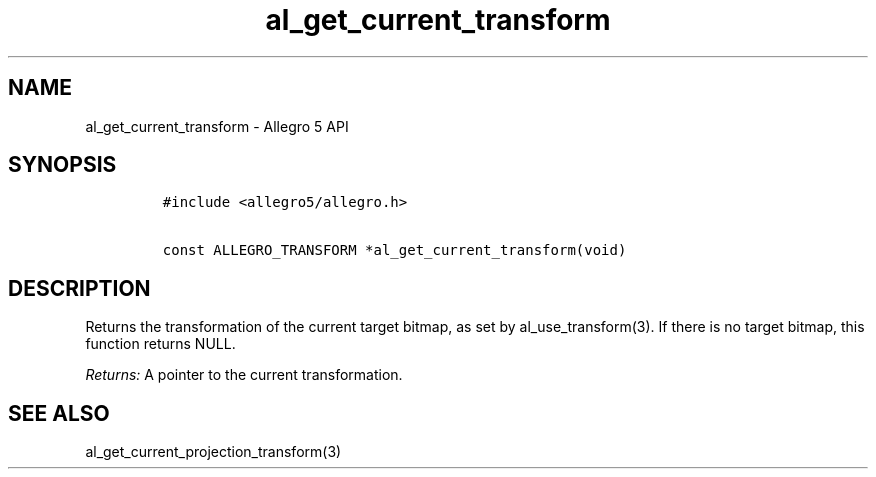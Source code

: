 .\" Automatically generated by Pandoc 2.11.4
.\"
.TH "al_get_current_transform" "3" "" "Allegro reference manual" ""
.hy
.SH NAME
.PP
al_get_current_transform - Allegro 5 API
.SH SYNOPSIS
.IP
.nf
\f[C]
#include <allegro5/allegro.h>

const ALLEGRO_TRANSFORM *al_get_current_transform(void)
\f[R]
.fi
.SH DESCRIPTION
.PP
Returns the transformation of the current target bitmap, as set by
al_use_transform(3).
If there is no target bitmap, this function returns NULL.
.PP
\f[I]Returns:\f[R] A pointer to the current transformation.
.SH SEE ALSO
.PP
al_get_current_projection_transform(3)
